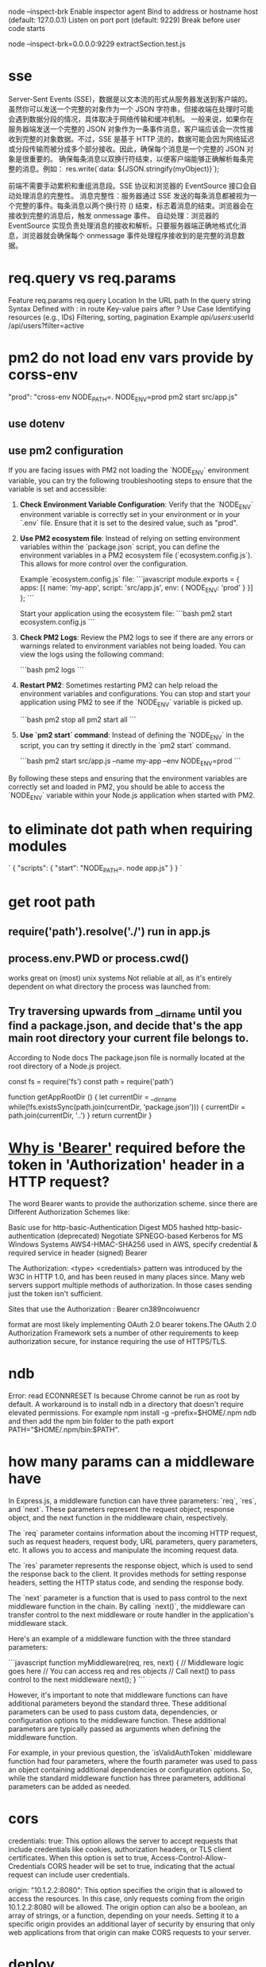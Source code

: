 node --inspect-brk
Enable inspector agent
Bind to address or hostname host (default: 127.0.0.1)
Listen on port port (default: 9229)
Break before user code starts

node --inspect-brk=0.0.0.0:9229 extractSection.test.js

* sse
Server-Sent Events (SSE)，数据是以文本流的形式从服务器发送到客户端的。虽然你可以发送一个完整的对象作为一个 JSON 字符串，但接收端在处理时可能会遇到数据分段的情况，具体取决于网络传输和缓冲机制。
一般来说，如果你在服务器端发送一个完整的 JSON 对象作为一条事件消息，客户端应该会一次性接收到完整的对象数据。不过，SSE 是基于 HTTP 流的，数据可能会因为网络延迟或分段传输而被分成多个部分接收。因此，确保每个消息是一个完整的 JSON 对象是很重要的。
确保每条消息以双换行符结束，以便客户端能够正确解析每条完整的消息。例如： res.write(`data: ${JSON.stringify(myObject)}\n\n`);

前端不需要手动累积和重组消息段。SSE 协议和浏览器的 EventSource 接口会自动处理消息的完整性。
消息完整性：服务器通过 SSE 发送的每条消息都被视为一个完整的事件。每条消息以两个换行符 (\n\n) 结束，标志着消息的结束。浏览器会在接收到完整的消息后，触发 onmessage 事件。
自动处理：浏览器的 EventSource 实现负责处理消息的接收和解析。只要服务器端正确地格式化消息，浏览器就会确保每个 onmessage 事件处理程序接收到的是完整的消息数据。
* req.query vs req.params
Feature	req.params	req.query
Location	In the URL path	In the query string
Syntax	Defined with : in route	Key-value pairs after ?
Use Case	Identifying resources (e.g., IDs)	Filtering, sorting, pagination
Example	/api/users/:userId	/api/users?filter=active
* pm2 do not load env vars provide by corss-env
"prod": "cross-env NODE_PATH=. NODE_ENV=prod pm2 start src/app.js"
** use dotenv
** use pm2 configuration
If you are facing issues with PM2 not loading the `NODE_ENV` environment variable, you can try the following troubleshooting steps to ensure that the variable is set and accessible:

1. **Check Environment Variable Configuration**:
   Verify that the `NODE_ENV` environment variable is correctly set in your environment or in your `.env` file. Ensure that it is set to the desired value, such as "prod".

2. **Use PM2 ecosystem file**:
   Instead of relying on setting environment variables within the `package.json` script, you can define the environment variables in a PM2 ecosystem file (`ecosystem.config.js`). This allows for more control over the configuration.

   Example `ecosystem.config.js` file:
   ```javascript
   module.exports = {
     apps: [{
       name: 'my-app',
       script: 'src/app.js',
       env: {
         NODE_ENV: 'prod'
       }
     }]
   };
   ```

   Start your application using the ecosystem file:
   ```bash
   pm2 start ecosystem.config.js
   ```

3. **Check PM2 Logs**:
   Review the PM2 logs to see if there are any errors or warnings related to environment variables not being loaded. You can view the logs using the following command:

   ```bash
   pm2 logs
   ```

4. **Restart PM2**:
   Sometimes restarting PM2 can help reload the environment variables and configurations. You can stop and start your application using PM2 to see if the `NODE_ENV` variable is picked up.

   ```bash
   pm2 stop all
   pm2 start all
   ```

5. **Use `pm2 start` command**:
   Instead of defining the `NODE_ENV` in the script, you can try setting it directly in the `pm2 start` command.

   ```bash
   pm2 start src/app.js --name my-app --env NODE_ENV=prod
   ```

By following these steps and ensuring that the environment variables are correctly set and loaded in PM2, you should be able to access the `NODE_ENV` variable within your Node.js application when started with PM2.

* to eliminate dot path when requiring modules
# NODE_PATH environmental variable
`
{
  "scripts": {
    "start": "NODE_PATH=. node app.js"
  }
}
`


#

* get root path
** require('path').resolve('./') run in app.js
** process.env.PWD or process.cwd()
works great on (most) unix systems
Not reliable at all, as it's entirely dependent on what directory the process was launched from:

** Try traversing upwards from __dirname until you find a package.json, and decide that's the app main root directory your current file belongs to.

According to Node docs
The package.json file is normally located at the root directory of a Node.js project.

const fs = require('fs')
const path = require('path')

function getAppRootDir () {
  let currentDir = __dirname
  while(!fs.existsSync(path.join(currentDir, 'package.json'))) {
    currentDir = path.join(currentDir, '..')
  }
  return currentDir
}

* [[https://security.stackexchange.com/questions/108662/why-is-bearer-required-before-the-token-in-authorization-header-in-a-http-re][Why is 'Bearer']] required before the token in 'Authorization' header in a HTTP request?
The word Bearer wants to provide the authorization scheme. since there are Different Authorization Schemes like:

Basic use for http-basic-Authentication
Digest MD5 hashed http-basic-authentication (deprecated)
Negotiate SPNEGO-based Kerberos for MS Windows Systems
AWS4-HMAC-SHA256 used in AWS, specify credential & required service in header (signed)
Bearer

The Authorization: <type> <credentials> pattern was introduced by the W3C in HTTP 1.0, and has been reused in many places since. Many web servers support multiple methods of authorization. In those cases sending just the token isn't sufficient.

Sites that use the
Authorization : Bearer cn389ncoiwuencr

format are most likely implementing OAuth 2.0 bearer tokens.The OAuth 2.0 Authorization Framework sets a number of other requirements to keep authorization secure, for instance requiring the use of HTTPS/TLS.

* ndb
Error: read ECONNRESET
Is because Chrome cannot be run as root by default.
A workaround is to install ndb in a directory that doesn't require elevated permissions.
For example npm install -g --prefix=$HOME/.npm ndb
and then add the npm bin folder to the path export PATH="$HOME/.npm/bin:$PATH".

* how many params can a middleware have
In Express.js, a middleware function can have three parameters: `req`, `res`, and `next`. These parameters represent the request object, response object, and the next function in the middleware chain, respectively.

The `req` parameter contains information about the incoming HTTP request, such as request headers, request body, URL parameters, query parameters, etc. It allows you to access and manipulate the incoming request data.

The `res` parameter represents the response object, which is used to send the response back to the client. It provides methods for setting response headers, setting the HTTP status code, and sending the response body.

The `next` parameter is a function that is used to pass control to the next middleware function in the chain. By calling `next()`, the middleware can transfer control to the next middleware or route handler in the application's middleware stack.

Here's an example of a middleware function with the three standard parameters:

```javascript
function myMiddleware(req, res, next) {
  // Middleware logic goes here
  // You can access req and res objects
  // Call next() to pass control to the next middleware
  next();
}
```

However, it's important to note that middleware functions can have additional parameters beyond the standard three. These additional parameters can be used to pass custom data, dependencies, or configuration options to the middleware function. These additional parameters are typically passed as arguments when defining the middleware function.

For example, in your previous question, the `isValidAuthToken` middleware function had four parameters, where the fourth parameter was used to pass an object containing additional dependencies or configuration options. So, while the standard middleware function has three parameters, additional parameters can be added as needed.
* cors
credentials: true: This option allows the server to accept requests that include credentials like cookies, authorization headers, or TLS client certificates. When this option is set to true, Access-Control-Allow-Credentials CORS header will be set to true, indicating that the actual request can include user credentials.

origin: "10.1.2.2:8080": This option specifies the origin that is allowed to access the resources. In this case, only requests coming from the origin 10.1.2.2:8080 will be allowed. The origin option can also be a boolean, an array of strings, or a function, depending on your needs. Setting it to a specific origin provides an additional layer of security by ensuring that only web applications from that origin can make CORS requests to your server.

* deploy

#### **Server Provisioning**
- **Choose a Hosting Provider**: AWS, Azure, Google Cloud, DigitalOcean, or a dedicated server.
- **Select the OS**: Ubuntu is a popular choice due to its large community and extensive documentation.
### 2. **Code Preparation**

#### **Code Optimization**
- **Minification and Compression**: Use tools like UglifyJS or Terser to minify your JavaScript files. Minification reduces the file size by removing unnecessary spaces and comments.
- **Bundling**: Use bundlers like Webpack or Parcel to bundle your application into a few files, which can improve load times.
- **Obfuscation**: While not always necessary, obfuscation can make your code harder to read and reverse-engineer. Tools like `javascript-obfuscator` can be used for this purpose.
### 3. **Security Enhancements**

#### **Update Dependencies**
- Regularly update your dependencies to patch known vulnerabilities.
- Use tools like `npm audit` to identify and fix security issues.
#### **Set Up HTTPS**
- Use SSL/TLS to encrypt data between the client and server.
- Obtain SSL certificates from trusted authorities like Let's Encrypt.

#### **Secure Headers**
- Use middleware like `helmet` to set various HTTP headers for improved security.

### **Logging**
- Implement logging to monitor application behavior and errors. Libraries like `winston` or `morgan` can be useful.
- Consider centralized logging solutions like ELK stack (Elasticsearch, Logstash, Kibana) or third-party services like Loggly or Splunk.


### 5. **Reverse Proxy Setup**

- Use a reverse proxy like Nginx or Apache to manage incoming requests.
- Nginx configuration example:
  ```nginx
  server {
      listen 80;
      server_name your_domain.com;

      location / {
          proxy_pass http://localhost:3000;
          proxy_http_version 1.1;
          proxy_set_header Upgrade $http_upgrade;
          proxy_set_header Connection 'upgrade';
          proxy_set_header Host $host;
          proxy_cache_bypass $http_upgrade;
      }
  }
  ```


### 1. Prepare the Application
- **Environment Variables**: Set up environment variables for production, such as `NODE_ENV=production`, database URLs, API keys, and other sensitive data.
- **Code Quality**: Ensure your code has been thoroughly tested. This includes unit tests, integration tests, and possibly end-to-end tests.
- **Dependencies**: Make sure all necessary dependencies are properly listed in your `package.json` and that you've installed them using `npm install --production` to avoid installing development dependencies.
- **Security**: Run a tool like `npm audit` to check for vulnerabilities and apply updates or patches as needed.

### 2. Choose a Hosting Provider

- **Cloud Providers**: AWS (EC2, Elastic Beanstalk, Lambda, etc.), Google Cloud Platform (App Engine, Compute Engine, etc.), Microsoft Azure, DigitalOcean, Heroku, and others.
- **Virtual Private Server**: You can rent a VPS from providers like Linode, DigitalOcean, Vultr, etc.
- **Dedicated Server**: For high-performance requirements, you might consider renting or purchasing a dedicated server.

### 3. Set Up a Web Server

- **Reverse Proxy**: Use a web server like Nginx or Apache to serve as a reverse proxy that forwards requests to your Node.js application. This can also handle SSL termination for HTTPS.
- **SSL Certificate**: Secure your application with an SSL certificate. Let's Encrypt offers free certificates that you can set up with Certbot.

### 4. Process Management

- **Process Manager**: Use a process manager like PM2, Forever, or systemd to keep your Node.js application running continuously and to restart it if it crashes.
- **Cluster Mode**: If your server has multiple CPU cores, consider running your Node.js application in cluster mode to take full advantage of the available hardware.

### 5. Continuous Integration/Continuous Deployment (CI/CD)

- **CI/CD Pipeline**: Set up a CI/CD pipeline using tools like Jenkins, GitHub Actions, GitLab CI/CD, or CircleCI to automate testing and deployment.
- **Deployment Scripts**: Write scripts to automate the deployment process, including pulling the latest code from your repository, installing dependencies, running build scripts, and restarting the application.

### 6. Monitoring and Logging

- **Monitoring Tools**: Implement monitoring tools like Datadog, New Relic, or Prometheus to keep an eye on your application's performance and health.
- **Logging**: Set up logging with a tool like Winston or Bunyan and consider using a log management system like Logstash, Fluentd, or a SaaS solution like Loggly or Splunk.
- Use auto-scaling features provided by your cloud provider to handle increased traffic loads.

### 7. Database and Data Storage

- **Database**: Set up a production-ready database. Ensure it is properly secured and backed up.
- **Data Storage**: If your application requires file storage, set up a solution like Amazon S3, Google Cloud Storage, or another reliable file storage service.

### 8. DNS and Domain Configuration

- **Domain Name**: Register a domain name and configure the DNS settings to point to your server's IP address.
- **Subdomain or Path**: Decide whether your Node.js application will be served from a subdomain (e.g., `api.example.com`) or a specific path on your main domain (e.g., `example.com/api`).

### 9. Security Best Practices

- **Firewall**: Configure a firewall to limit access to your server.
- **Rate Limiting**: Implement rate limiting to prevent abuse of your API.
- **Input Validation**: Ensure all user input is validated both on the client and server sides.

### 10. Legal and Compliance

- **Privacy Policy and Terms of Service**: Make sure you have a privacy policy and terms of service in place, especially if you handle user data.
- **Data Protection**: Follow best practices for data protection, such as encrypting sensitive data at rest and in transit.

### Example Deployment

Here's a simple example of how you might deploy a Node.js application using PM2 and Nginx on an Ubuntu server:

1. **Install Node.js and NPM** on the server.
2. **Install PM2** globally using `npm install pm2 -g`.
3. **Transfer your application** to the server (using Git, SCP, FTP, etc.).
4. **Install your application dependencies** by running `npm install --production` in your application directory.
5. **Start your application** using PM2, for example, `pm2 start app.js`.
6. **Set up Nginx** as a reverse proxy to forward requests to your Node.js application.
7. **Secure Nginx with SSL** using Let's Encrypt and Certbot.
8. **Configure your domain's DNS** to point to your server's IP address.

Remember, this is a simplified overview. Each step can involve more detailed actions and considerations depending on the specific requirements of your application and the environment you're deploying to.
* multer #formData
frontend post file and id to backend
    const file = e.target.files[0]
    const formData = new FormData()
    formData.append('file', file)
    formData.append('id', '1234')

backend:
req.body.id, can only be visited after multer middleware correctly returns.
req.file.buffer is missing after multer.diskStorage
req.file.buffer get filled when using multer.memoryStorage

* write file
  // asynchronous by def
  // fs.writeFile(filePath, uploadedFile.buffer, (err) => {
  //   if (err) {
  //     return res.status(500).send("Error saving file");
  //   }
  // });

const fs = require("fs");
const writeFileAsync = util.promisify(fs.writeFile);
await writeFileAsync(filePath, req.file.buffer);

* @ in node
put this in package.json
  "_moduleAliases": {
    "@": "src"
  },


node/no-missing-require
to resolve: not recognize alias

1. npm install eslint-plugin-import eslint-import-resolver-alias --save-dev
2. plugins: ["import", "node"],
  settings: {
    "import/resolver": {
      alias: {
        map: [["@", "./src"]],
        extensions: [".js", ".jsx", ".json"],
      },
    },
  },
  rules: {
    "import/no-unresolved": ["error", { commonjs: true }],
    // Turned off because conflicts with the ones above and does not support aliases
    "node/no-missing-require": "off",
  },
* authorize middleware
const authorize = async (req, res, next) => {
try {
const user = await db.User.findByPk(req.user.sub);
if (!user) {
return res.status(401).json({ message: "Unauthorized" });
}

// Authorization successful
req.user = user.get();
next();
} catch (error) {
// Handle any errors that may occur
return res.status(500).json({ message: "Internal Server Error" });
}
};
// app.use(authorize)
